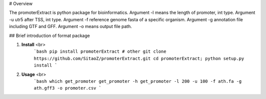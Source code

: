 # Overview

The promoterExtract is python package for bioinformatics. 
Argument -l means the length of promoter, int type.
Argument -u utr5 after TSS, int type.
Argument -f reference genome fasta of a specific organism.
Argument -g annotation file including GTF and GFF.
Argument -o means output file path.

## Brief introduction of format package

1. **Install** <br>
    ```bash
    pip install promoterExtract
    # other
    git clone https://github.com/SitaoZ/promoterExtract.git
    cd promoterExtract; python setup.py install
    ```

2. **Usage** <br>
    ```bash
    which get_promoter
    get_promoter -h 
    get_promoter -l 200 -u 100 -f ath.fa -g ath.gff3 -o promoter.csv
    ```
